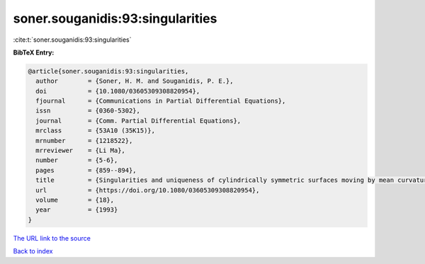 soner.souganidis:93:singularities
=================================

:cite:t:`soner.souganidis:93:singularities`

**BibTeX Entry:**

.. code-block:: bibtex

   @article{soner.souganidis:93:singularities,
     author        = {Soner, H. M. and Souganidis, P. E.},
     doi           = {10.1080/03605309308820954},
     fjournal      = {Communications in Partial Differential Equations},
     issn          = {0360-5302},
     journal       = {Comm. Partial Differential Equations},
     mrclass       = {53A10 (35K15)},
     mrnumber      = {1218522},
     mrreviewer    = {Li Ma},
     number        = {5-6},
     pages         = {859--894},
     title         = {Singularities and uniqueness of cylindrically symmetric surfaces moving by mean curvature},
     url           = {https://doi.org/10.1080/03605309308820954},
     volume        = {18},
     year          = {1993}
   }
`The URL link to the source <https://doi.org/10.1080/03605309308820954>`_


`Back to index <../By-Cite-Keys.html>`_

